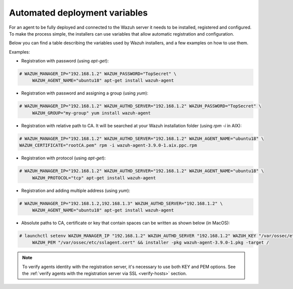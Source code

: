 .. Copyright (C) 2019 Wazuh, Inc.

.. _automated_deployment_variables:

Automated deployment variables
==============================

For an agent to be fully deployed and connected to the Wazuh server it needs to be installed, registered and configured. To make the process simple, the installers can use variables that allow automatic registration and configuration. 

Below you can find a table describing the variables used by Wazuh installers, and a few examples on how to use them.


+-----------------------+------------------------------------------------------------------------------------------------------------------------------------+
| Option                | Description                                                                                                                        |
+=======================+====================================================================================================================================+
|   WAZUH_MANAGER_IP    |  Specifies the manager IP address or hostname. In case you want to specify multiple managers, you can add them separated by commas.|
|                       |                                                                                                                                    |
|                       |  See `address <../../user-manual/reference/ossec-conf/client.html#address>`_.                                                      |
+-----------------------+------------------------------------------------------------------------------------------------------------------------------------+
|   WAZUH_MANAGER_PORT  |  Specifies the manager’s connection port.                                                                                          |
|                       |                                                                                                                                    |
|                       |  See `server-port <../../user-manual/reference/ossec-conf/client.html#server-port>`_.                                              |
+-----------------------+------------------------------------------------------------------------------------------------------------------------------------+
|   WAZUH_PROTOCOL      |  Sets the communication protocol between the manager and the agent. Accepts UDP and TCP. Default is UDP.                           |
|                       |                                                                                                                                    |
|                       |  See `server-protocol <../../user-manual/reference/ossec-conf/client.html#server-protocol>`_.                                      |
+-----------------------+------------------------------------------------------------------------------------------------------------------------------------+
|   WAZUH_AUTHD_SERVER  |  Specifies the Wazuh registration server, used for the agent registration.                                                                                       |
|                       |                                                                                                                                    |
|                       |  See `agent-auth options <../../user-manual/reference/tools/agent-auth.html>`_.                                                    |
+-----------------------+------------------------------------------------------------------------------------------------------------------------------------+
|   WAZUH_AUTHD_PORT    |  Specifies the port used by the Wazuh registration server.                                                                         |
|                       |                                                                                                                                    |
|                       |  See `agent-auth options <../../user-manual/reference/tools/agent-auth.html>`_.                                                    |
+-----------------------+------------------------------------------------------------------------------------------------------------------------------------+
|   WAZUH_PASSWORD      |  Sets the Wazuh registration server.                                                                                               |
|                       |                                                                                                                                    |
|                       |  See `agent-auth options <../../user-manual/reference/tools/agent-auth.html>`_.                                                    |    
+-----------------------+------------------------------------------------------------------------------------------------------------------------------------+
|   WAZUH_NOTIFY_TIME   |  Sets the time between agent checks for manager connection.                                                                        |
|                       |                                                                                                                                    |    
|                       |  See `notify-time <../../user-manual/reference/ossec-conf/client.html#notify-time>`_.                                              |    
+-----------------------+------------------------------------------------------------------------------------------------------------------------------------+
|   WAZUH_TIME_RECONNECT|  Sets the time interval for the agent to reconnect with the Wazuh manager when connectivity is lost.                               |
|                       |                                                                                                                                    |
|                       |  See `time-reconnect <../../user-manual/reference/ossec-conf/client.html#time-reconnect>`_.                                        |
+-----------------------+------------------------------------------------------------------------------------------------------------------------------------+
|   WAZUH_CERTIFICATE   |  Host SSL validation need of Certificate of Authority. This option specifies the CA path.                                          |
|                       |                                                                                                                                    |
|                       |  See `agent-auth options <../../user-manual/reference/tools/agent-auth.html>`_.                                                    |   
+-----------------------+------------------------------------------------------------------------------------------------------------------------------------+
|   WAZUH_PEM           |  The SSL agent verification needs a CA signed certificate and the respective key. This option specifies the certificate path.      |
|                       |                                                                                                                                    |
|                       |  See `agent-auth options <../../user-manual/reference/tools/agent-auth.html>`_.                                                    |    
+-----------------------+------------------------------------------------------------------------------------------------------------------------------------+
|   WAZUH_KEY           |  Specifies the key path completing the required variables with WAZUH_PEM for the SSL agent verification process.                   |
|                       |                                                                                                                                    |
|                       |  See `agent-auth options <../../user-manual/reference/tools/agent-auth.html>`_.                                                    |    
+-----------------------+------------------------------------------------------------------------------------------------------------------------------------+
|   WAZUH_AGENT_NAME    |  Designates the agent's name. By default it will be the computer name.                                                             |
|                       |                                                                                                                                    |
|                       |  See `agent-auth options <../../user-manual/reference/tools/agent-auth.html>`_.                                                    |    
+-----------------------+------------------------------------------------------------------------------------------------------------------------------------+
|   WAZUH_GROUP         |  Assigns the installed agent to a previously created group.                                                                        |
|                       |                                                                                                                                    |
|                       |  See `agent-auth options <../../user-manual/reference/tools/agent-auth.html>`_.                                                    |    
+-----------------------+------------------------------------------------------------------------------------------------------------------------------------+


Examples:

* Registration with password (using `apt-get`):

.. code-block:: console

     # WAZUH_MANAGER_IP="192.168.1.2" WAZUH_PASSWORD="TopSecret" \
          WAZUH_AGENT_NAME="ubuntu18" apt-get install wazuh-agent

* Registration with password and assigning a group (using `yum`):

.. code-block:: console

     # WAZUH_MANAGER_IP="192.168.1.2" WAZUH_AUTHD_SERVER="192.168.1.2" WAZUH_PASSWORD="TopSecret" \
          WAZUH_GROUP="my-group" yum install wazuh-agent

* Registration with relative path to CA. It will be searched at your Wazuh installation folder (using `rpm -i` in AIX):

.. code-block:: console

     # WAZUH_MANAGER_IP="192.168.1.2" WAZUH_AUTHD_SERVER="192.168.1.2" WAZUH_AGENT_NAME="ubuntu18" \
     WAZUH_CERTIFICATE="rootCA.pem" rpm -i wazuh-agent-3.9.0-1.aix.ppc.rpm

* Registration with protocol (using `apt-get`):

.. code-block:: console

     # WAZUH_MANAGER_IP="192.168.1.2" WAZUH_AUTHD_SERVER="192.168.1.2" WAZUH_AGENT_NAME="ubuntu18" \
          WAZUH_PROTOCOL="tcp" apt-get install wazuh-agent

* Registration and adding multiple address (using `yum`):

.. code-block:: console

     # WAZUH_MANAGER_IP="192.168.1.2,192.168.1.3" WAZUH_AUTHD_SERVER="192.168.1.2" \
          WAZUH_AGENT_NAME="ubuntu18" apt-get install wazuh-agent

* Absolute paths to CA, certificate or key that contain spaces can be written as shown below (in MacOS):

.. code-block:: console

     # launchctl setenv WAZUH_MANAGER_IP "192.168.1.2" WAZUH_AUTHD_SERVER "192.168.1.2" WAZUH_KEY "/var/ossec/etc/sslagent.key" \
          WAZUH_PEM "/var/ossec/etc/sslagent.cert" && installer -pkg wazuh-agent-3.9.0-1.pkg -target /

.. note:: To verify agents identity with the registration server, it's necessary to use both KEY and PEM options. See the :ref:`verify agents with the registration server via SSL <verify-hosts>` section.
